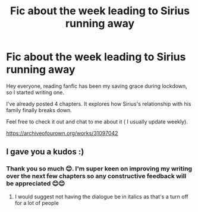 #+TITLE: Fic about the week leading to Sirius running away

* Fic about the week leading to Sirius running away
:PROPERTIES:
:Author: Snoo7028
:Score: 3
:DateUnix: 1621692267.0
:DateShort: 2021-May-22
:FlairText: Self-Promotion
:END:
Hey everyone, reading fanfic has been my saving grace during lockdown, so I started writing one.

I've already posted 4 chapters. It explores how Sirius's relationship with his family finally breaks down.

Feel free to check it out and chat to me about it ( I usually update weekly).

[[https://archiveofourown.org/works/31097042]]


** I gave you a kudos :)
:PROPERTIES:
:Author: Bleepbloopbotz2
:Score: 2
:DateUnix: 1621693028.0
:DateShort: 2021-May-22
:END:

*** Thank you so much 😊. I'm super keen on improving my writing over the next few chapters so any constructive feedback will be appreciated 😊😊
:PROPERTIES:
:Author: Snoo7028
:Score: 1
:DateUnix: 1621696573.0
:DateShort: 2021-May-22
:END:

**** I would suggest not having the dialogue be in italics as that's a turn off for a lot of people
:PROPERTIES:
:Author: Bleepbloopbotz2
:Score: 1
:DateUnix: 1621696893.0
:DateShort: 2021-May-22
:END:
